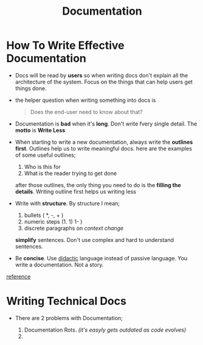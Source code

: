#+TITLE: Documentation

* How To Write Effective Documentation

+ Docs will be read by *users* so when writing docs don't explain all the architecture of the system. Focus on the things that can help users get things done.

+ the helper question when writing something into docs is

  #+begin_quote
Does the end-user need to know about that?
  #+end_quote

+ Documentation is *bad* when it's *long*. Don't write fvery single detail. The *motto* is *Write Less*

+ When starting to write a new documentation, always write the *outlines first*. Outlines help us to write meaningful docs. here are the examples of some useful outlines;

  1. Who is this for
  2. What is the reader trying to get done

  after those outlines, the only thing you need to do is the *filling the details*. Writing outline first helps us writing less

+ Write with *structure*. By structure I mean;

  1. bullets ( *, -, + )
  2. numeric steps (1. 1) 1- )
  3. discrete paragraphs on /context change/

  *simplify* sentences. Don't use complex and hard to understand sentences.

+ Be *concise*. Use _didactic_ language instead of passive language. You write a documentation. Not a story.

[[https://www.youtube.com/watch?v=R6zeikbTgVc][reference]]

* Writing Technical Docs

+ There are 2 problems with Documentation;

  1. Documentation Rots. /(it's easyly gets outdated as code evolves)/
  2.
